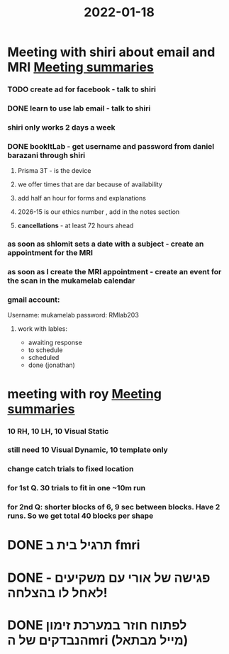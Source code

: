:PROPERTIES:
:ID:       20220118T133623.316308
:END:
#+title: 2022-01-18
#+CATEGORY: todo

* Meeting with shiri  about email and MRI [[id:20210627T195251.857766][Meeting summaries]]
*** TODO create ad for facebook - talk to shiri
*** DONE learn to use lab email - talk to shiri
CLOSED: [2022-02-21 Mon 07:08]

*** shiri only works 2 days a week
*** DONE bookItLab - get username and password from daniel barazani through shiri
CLOSED: [2022-02-21 Mon 07:08]

***** Prisma 3T - is the device
***** we offer times that are dar because of availability
***** add half an hour for forms and explanations
***** 2026-15 is our ethics number , add in the notes section
***** *cancellations* - at least 72 hours ahead
*** as soon as shlomit sets a date with a subject - create an appointment for the MRI
*** as soon as I create the MRI appointment - create an event for the scan in the mukamelab calendar
*** gmail  account:

            Username: mukamelab
            password: RMlab203

***** work with lables:

                - awaiting response
                - to schedule
                - scheduled
                - done (jonathan)

* meeting with roy [[id:20210627T195251.857766][Meeting summaries]]
*** 10 RH, 10 LH, 10 Visual Static
*** still need 10 Visual Dynamic, 10 template only
*** change catch trials to fixed location
*** for 1st Q. 30 trials to fit in one  ~10m run
*** for 2nd Q: shorter blocks of 6, 9 sec between blocks. Have 2 runs. So we get total 40 blocks per shape
* DONE תרגיל בית ב fmri
CLOSED: [2022-05-06 Fri 16:15] SCHEDULED: <2022-05-01 Sun 08:35>

* DONE פגישה של אורי עם משקיעים - לאחל לו בהצלחה!
CLOSED: [2022-05-01 Sun 14:28] SCHEDULED: <2022-05-01 Sun 12:00>

* DONE לפתוח חוזר במערכת זימון הנבדקים של הmri (מייל מבתאל)
CLOSED: [2022-05-28 Sat 18:26] SCHEDULED: <2022-04-29 Fri>

